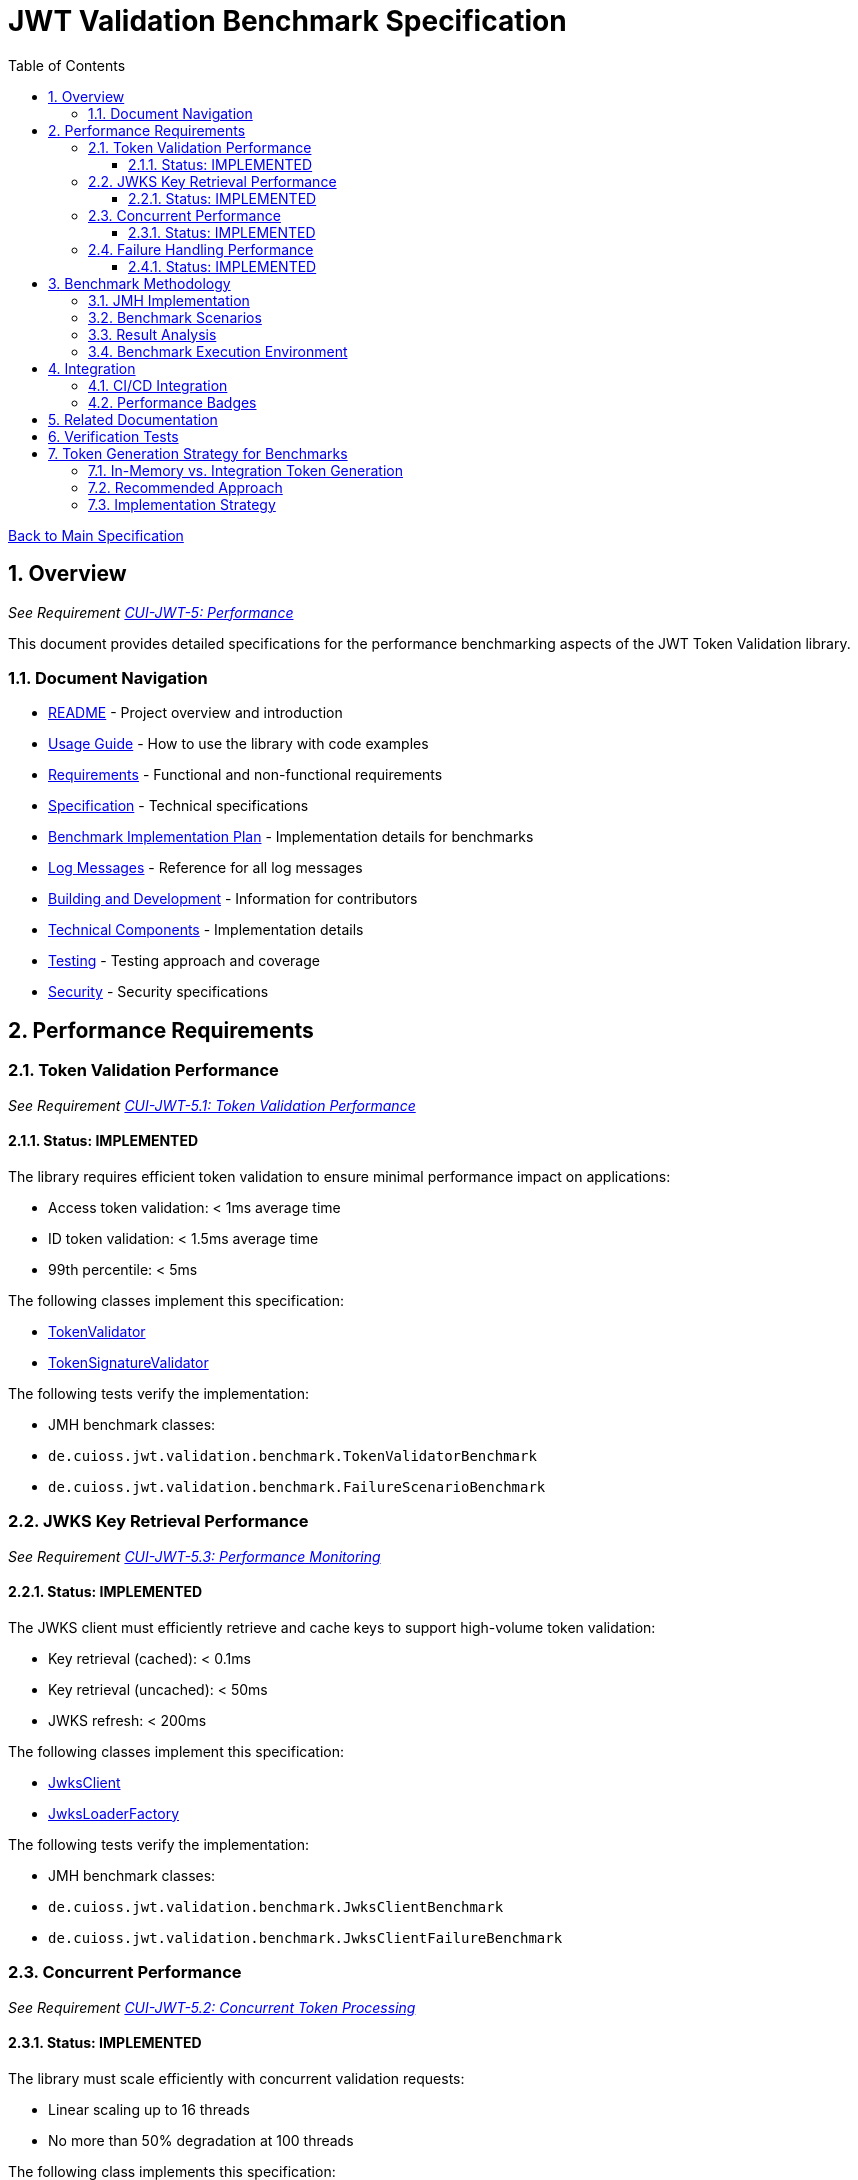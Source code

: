= JWT Validation Benchmark Specification
:toc:
:toclevels: 3
:toc-title: Table of Contents
:sectnums:

link:../Specification.adoc[Back to Main Specification]

== Overview
_See Requirement link:../Requirements.adoc#CUI-JWT-5[CUI-JWT-5: Performance]_

This document provides detailed specifications for the performance benchmarking aspects of the JWT Token Validation library.

=== Document Navigation

* link:../../README.adoc[README] - Project overview and introduction
* link:../Usage.adoc[Usage Guide] - How to use the library with code examples
* link:../Requirements.adoc[Requirements] - Functional and non-functional requirements
* link:../Specification.adoc[Specification] - Technical specifications
* link:../benchmark.adoc[Benchmark Implementation Plan] - Implementation details for benchmarks
* link:../LogMessages.adoc[Log Messages] - Reference for all log messages
* link:../Build.adoc[Building and Development] - Information for contributors
* link:technical-components.adoc[Technical Components] - Implementation details
* link:testing.adoc[Testing] - Testing approach and coverage
* link:security.adoc[Security] - Security specifications

== Performance Requirements

=== Token Validation Performance
_See Requirement link:../Requirements.adoc#CUI-JWT-5.1[CUI-JWT-5.1: Token Validation Performance]_

==== Status: IMPLEMENTED

The library requires efficient token validation to ensure minimal performance impact on applications:

* Access token validation: < 1ms average time
* ID token validation: < 1.5ms average time
* 99th percentile: < 5ms

The following classes implement this specification:

* link:../../src/main/java/de/cuioss/jwt/validation/TokenValidator.java[TokenValidator]
* link:../../src/main/java/de/cuioss/jwt/validation/pipeline/TokenSignatureValidator.java[TokenSignatureValidator]

The following tests verify the implementation:

* JMH benchmark classes:
  * `de.cuioss.jwt.validation.benchmark.TokenValidatorBenchmark`
  * `de.cuioss.jwt.validation.benchmark.FailureScenarioBenchmark`

=== JWKS Key Retrieval Performance
_See Requirement link:../Requirements.adoc#CUI-JWT-5.3[CUI-JWT-5.3: Performance Monitoring]_

==== Status: IMPLEMENTED

The JWKS client must efficiently retrieve and cache keys to support high-volume token validation:

* Key retrieval (cached): < 0.1ms
* Key retrieval (uncached): < 50ms
* JWKS refresh: < 200ms

The following classes implement this specification:

* link:../../src/main/java/de/cuioss/jwt/validation/jwks/JwksClient.java[JwksClient]
* link:../../src/main/java/de/cuioss/jwt/validation/jwks/JwksLoaderFactory.java[JwksLoaderFactory]

The following tests verify the implementation:

* JMH benchmark classes:
  * `de.cuioss.jwt.validation.benchmark.JwksClientBenchmark`
  * `de.cuioss.jwt.validation.benchmark.JwksClientFailureBenchmark`

=== Concurrent Performance
_See Requirement link:../Requirements.adoc#CUI-JWT-5.2[CUI-JWT-5.2: Concurrent Token Processing]_

==== Status: IMPLEMENTED

The library must scale efficiently with concurrent validation requests:

* Linear scaling up to 16 threads
* No more than 50% degradation at 100 threads

The following class implements this specification:

* link:../../src/main/java/de/cuioss/jwt/validation/TokenValidator.java[TokenValidator]

The following tests verify the implementation:

* JMH benchmark classes:
  * `de.cuioss.jwt.validation.benchmark.ConcurrentTokenValidationBenchmark`

=== Failure Handling Performance

==== Status: IMPLEMENTED

Error cases must be handled efficiently to prevent performance degradation during attack scenarios:

* Invalid token validation: < 2ms average time
* Non-existent key lookup: < 0.5ms (cached mode)
* Server error recovery: < 100ms
* Exception generation overhead: < 0.5ms per exception
* Maximum throughput degradation during 50% error rate: < 40%

The following classes implement this specification:

* link:../../src/main/java/de/cuioss/jwt/validation/TokenValidator.java[TokenValidator]
* link:../../src/main/java/de/cuioss/jwt/validation/jwks/JwksClient.java[JwksClient]

The following benchmark classes will verify the implementation:

* `de.cuioss.jwt.validation.benchmark.FailureScenarioBenchmark`
* `de.cuioss.jwt.validation.benchmark.JwksClientFailureBenchmark`
* `de.cuioss.jwt.validation.benchmark.ErrorLoadBenchmark`

== Benchmark Methodology

=== JMH Implementation

The library uses JMH (Java Microbenchmark Harness) to provide accurate and reliable performance measurements:

* Proper warm-up phases to avoid measurement of JVM warm-up effects
* Multiple iterations to ensure statistical significance
* Appropriate benchmark modes for different metrics:
  * `Mode.Throughput` for concurrent performance
  * `Mode.AverageTime` for latency measurements
  * `Mode.SampleTime` for percentile calculations

=== Benchmark Scenarios

The following key scenarios are benchmarked:

1. *Token Validation Performance*
   * Access token validation (varying sizes)
   * ID token validation (varying sizes)
   * Multi-issuer validation

2. *JWKS Client Performance*
   * Key retrieval (cached)
   * Key retrieval (uncached)
   * JWKS refresh operations

3. *Concurrent Performance*
   * Sequential vs. concurrent validation
   * Different thread counts (1, 2, 4, 8, 16, 32, 64, 100)

4. *Failure Scenarios*
   * Invalid signatures
   * Expired tokens
   * Wrong issuer/audience
   * Malformed tokens
   * Missing key IDs (kid)
   * Non-existent key lookups
   * Server errors
   * High error rates (10%, 50%, 90%)

=== Result Analysis

Benchmark results are analyzed to:

1. Verify compliance with performance requirements
2. Identify performance bottlenecks
3. Track performance trends over time
4. Detect performance regressions

=== Benchmark Execution Environment

For consistent and comparable results, benchmarks are executed in a controlled environment:

* Dedicated CI/CD runner for performance tests
* Consistent hardware specifications
* Isolated from other workloads
* Standardized JVM settings

== Integration

=== CI/CD Integration

Benchmarks are integrated into the CI/CD pipeline:

* Scheduled weekly benchmark runs
* Performance regression alerts
* Benchmark result visualization
* Result history tracking

=== Performance Badges

Key performance metrics are displayed as badges in the project documentation:

* Token validation throughput
* Key retrieval latency
* Failure handling efficiency

== Related Documentation

* link:../benchmark.adoc[Benchmark Implementation Plan] - Detailed implementation tasks for benchmarks
* link:../Requirements.adoc#CUI-JWT-5[CUI-JWT-5: Performance] - Performance requirements
* link:security.adoc[Security] - Security specifications with performance implications
* link:technical-components.adoc[Technical Components] - Component specifications

== Verification Tests

The implementation of this specification is verified by:

* JMH benchmark classes (see link:../benchmark.adoc[Benchmark Implementation Plan])

== Token Generation Strategy for Benchmarks

=== In-Memory vs. Integration Token Generation

For performance benchmarking, two approaches for token generation were evaluated:

1. *In-Memory Test Token Generators* (`TestTokenGenerators` approach)
   * *Advantages*:
     ** Fast and predictable token generation
     ** No external dependencies
     ** Fine-grained control over token properties and claims
     ** Consistent token sizes and structures
     ** Repeatable results across environments
     ** No network latency or availability concerns
   * *Disadvantages*:
     ** May not fully represent real-world token complexity
     ** Could miss validation issues that occur with real tokens

2. *Live Tokens from Identity Providers* (`TokenKeycloakITTest` approach)
   * *Advantages*:
     ** Uses actual OIDC tokens from a real provider
     ** Tests against real-world token structures
     ** Better validates compatibility with external systems
     ** Tests full HTTP client behavior and certificate validation
   * *Disadvantages*:
     ** Adds network latency to benchmarks
     ** Requires external container setup
     ** Less predictable token sizes and structures
     ** More complexity in benchmark setup
     ** May cause test variability due to network conditions

=== Recommended Approach

For benchmarking purposes, the **in-memory token generation** approach is recommended based on the following criteria:

1. *Performance Consistency*: Benchmarks should measure the validation logic itself, not the network or external systems. In-memory generators provide consistent, reproducible results.

2. *Isolation*: Benchmarks should isolate the component being measured. External dependencies can introduce variability that obscures the actual performance characteristics.

3. *Control*: Using in-memory generators allows precise control over token properties, sizes, and claim structures, which is essential for systematic benchmarking across different scenarios.

4. *Simplicity*: Benchmarks should be simple to set up and run. In-memory generators don't require external infrastructure.

5. *JMH Requirements*: JMH microbenchmarks work best with stable, reproducible test cases that can be executed many times with minimal overhead.

=== Implementation Strategy

The benchmark implementation includes:

1. *Enhanced Token Generators*: The `BenchmarkTokenGenerators` class extends the existing `TestTokenGenerators` approach but offers more control over token size, claim complexity, and signing algorithms.

2. *Parameterized Benchmarks*: Measures performance across different token sizes, claim structures, and validation scenarios.

3. *Real-World Token Profiles*: Includes test cases that mimic real-world tokens based on observations from actual identity providers.

4. *Supplementary Comparison Tests*: While not part of the core benchmarks, the implementation includes specific comparison tests between in-memory and real tokens to validate that the in-memory approach provides representative results.

While benchmarks use in-memory token generation, integration testing with real identity providers (such as Keycloak) remains an essential part of the overall test strategy to ensure compatibility with real-world systems.
